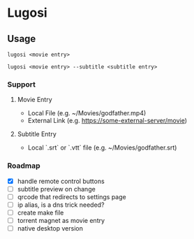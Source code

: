 * Lugosi

** Usage

#+begin_src shell
lugosi <movie entry>
#+end_src

#+begin_src shell
lugosi <movie entry> --subtitle <subtitle entry>
#+end_src

*** Support

**** Movie Entry

- Local File (e.g. ~/Movies/godfather.mp4)
- External Link (e.g. https://some-external-server/movie)

**** Subtitle Entry

- Local `.srt` or `.vtt` file (e.g. ~/Movies/godfather.srt)

*** Roadmap

- [X] handle remote control buttons
- [ ] subtitle preview on change
- [ ] qrcode that redirects to settings page
- [ ] ip alias, is a dns trick needed?
- [ ] create make file
- [ ] torrent magnet as movie entry
- [ ] native desktop version
